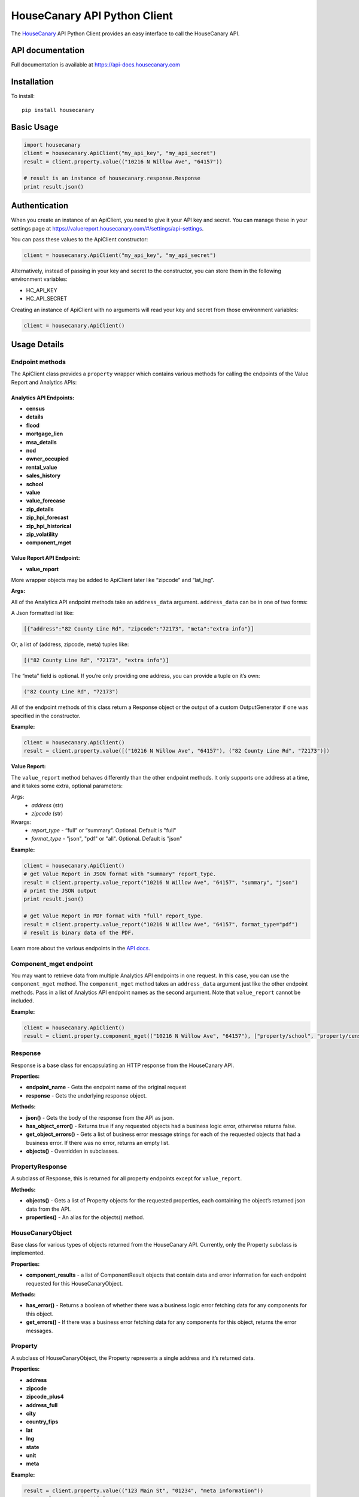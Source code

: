 HouseCanary API Python Client
=============================

The `HouseCanary <http://www.housecanary.com>`_ API Python Client provides an easy interface to call the HouseCanary API.


API documentation
-----------------

Full documentation is available at https://api-docs.housecanary.com

Installation
------------

To install:

::

    pip install housecanary

Basic Usage
-----------

.. code:: python

    import housecanary
    client = housecanary.ApiClient("my_api_key", "my_api_secret")
    result = client.property.value(("10216 N Willow Ave", "64157"))

    # result is an instance of housecanary.response.Response
    print result.json()

Authentication
--------------

When you create an instance of an ApiClient, you need to give it your
API key and secret. You can manage these in your settings page at
https://valuereport.housecanary.com/#/settings/api-settings.

You can pass these values to the ApiClient constructor:

.. code:: python

    client = housecanary.ApiClient("my_api_key", "my_api_secret")

Alternatively, instead of passing in your key and secret to the
constructor, you can store them in the following environment variables:

-  HC\_API\_KEY
-  HC\_API\_SECRET

Creating an instance of ApiClient with no arguments will read your key
and secret from those environment variables:

.. code:: python

    client = housecanary.ApiClient()

Usage Details
-------------

Endpoint methods
~~~~~~~~~~~~~~~~

The ApiClient class provides a ``property`` wrapper which contains
various methods for calling the endpoints of the Value Report and Analytics APIs:

Analytics API Endpoints:
^^^^^^^^^^^^^^^^^^^^^^^^^

-  **census**
-  **details**
-  **flood**
-  **mortgage_lien**
-  **msa_details**
-  **nod**
-  **owner_occupied**
-  **rental_value**
-  **sales_history**
-  **school**
-  **value**
-  **value_forecase**
-  **zip_details**
-  **zip_hpi_forecast**
-  **zip_hpi_historical**
-  **zip_volatility**
-  **component_mget**

Value Report API Endpoint:
^^^^^^^^^^^^^^^^^^^^^^^^^^

- **value_report**

More wrapper objects may be added to ApiClient later like “zipcode” and
“lat\_lng”.

**Args:**
     

All of the Analytics API endpoint methods take an
``address_data`` argument. ``address_data`` can be in one of two forms:

A Json formatted list like:

.. code:: python

    [{"address":"82 County Line Rd", "zipcode":"72173", "meta":"extra info"}]

Or, a list of (address, zipcode, meta) tuples like:

.. code:: python

    [("82 County Line Rd", "72173", "extra info")]

The “meta” field is optional. If you’re only providing one address, you
can provide a tuple on it’s own:

.. code:: python

    ("82 County Line Rd", "72173")

All of the endpoint methods of this class return a Response object or
the output of a custom OutputGenerator if one was specified in the
constructor.

**Example:**
        

.. code:: python

    client = housecanary.ApiClient()
    result = client.property.value([("10216 N Willow Ave", "64157"), ("82 County Line Rd", "72173")])

**Value Report:**
             

The ``value_report`` method behaves differently than the other endpoint
methods. It only supports one address at a time, and it takes some
extra, optional parameters:

Args: 
    - *address* (str) 
    - *zipcode* (str)

Kwargs: 
    - *report\_type* - “full” or “summary”. Optional. Default is "full"
    - *format\_type* - "json", "pdf" or "all". Optional. Default is "json"

**Example:**
        

.. code:: python

    client = housecanary.ApiClient()
    # get Value Report in JSON format with "summary" report_type.
    result = client.property.value_report("10216 N Willow Ave", "64157", "summary", "json")
    # print the JSON output
    print result.json()

    # get Value Report in PDF format with "full" report_type.
    result = client.property.value_report("10216 N Willow Ave", "64157", format_type="pdf")
    # result is binary data of the PDF.

Learn more about the various endpoints in the `API docs. <https://api-docs.housecanary.com/#endpoints>`_


Component_mget endpoint
~~~~~~~~~~~~~~~~~~~~~~~~~~~

You may want to retrieve data from multiple Analytics API endpoints in one request. In this case, you can use the ``component_mget`` method. The ``component_mget`` method takes an ``address_data`` argument just like the other endpoint methods. Pass in a list of Analytics API endpoint names as the second argument. Note that ``value_report`` cannot be included.

**Example:**
        

.. code:: python

    client = housecanary.ApiClient()
    result = client.property.component_mget(("10216 N Willow Ave", "64157"), ["property/school", "property/census", "property/details"])


Response
~~~~~~~~

Response is a base class for encapsulating an HTTP response from the
HouseCanary API.

**Properties:**
           

-  **endpoint\_name** - Gets the endpoint name of the original request
-  **response** - Gets the underlying response object.

**Methods:**


-  **json()** - Gets the body of the response from the API as json.
-  **has\_object\_error()** - Returns true if any requested objects had
   a business logic error, otherwise returns false.
-  **get\_object\_errors()** - Gets a list of business error message
   strings for each of the requested objects that had a business error.
   If there was no error, returns an empty list.
-  **objects()** - Overridden in subclasses.

PropertyResponse
~~~~~~~~~~~~~~~~

A subclass of Response, this is returned for all property endpoints
except for ``value_report``.

**Methods:**
        

-  **objects()** - Gets a list of Property objects for the requested
   properties, each containing the object’s returned json data from the
   API.
-  **properties()** - An alias for the objects() method.

HouseCanaryObject
~~~~~~~~~~~~~~~~~

Base class for various types of objects returned from the HouseCanary
API. Currently, only the Property subclass is implemented.

**Properties:**
           

-  **component\_results** - a list of ComponentResult objects that
   contain data and error information for each endpoint requested for
   this HouseCanaryObject.

**Methods:**
        

-  **has\_error()** - Returns a boolean of whether there was a business
   logic error fetching data for any components for this object.
-  **get\_errors()** - If there was a business error fetching data for
   any components for this object, returns the error messages.

Property
~~~~~~~~

A subclass of HouseCanaryObject, the Property represents a single
address and it’s returned data.

**Properties:**
           

-  **address**
-  **zipcode**
-  **zipcode\_plus4**
-  **address\_full**
-  **city**
-  **country\_fips**
-  **lat**
-  **lng**
-  **state**
-  **unit**
-  **meta**

**Example:**
        

.. code:: python

    result = client.property.value(("123 Main St", "01234", "meta information"))
    p = result.properties()[0]
    print p.address
    # "123 Main St"
    print p.zipcode
    # "01234"
    print p.meta
    # "meta information"
    value_result = p.component_results[0]
    print value_result.component_name
    # 'property/value'
    print value_result.api_code
    # 0
    print value_result.api_code_description
    # 'ok'
    print value_result.json_data
    # {u'value': {u'price_upr': 1575138.0, u'price_lwr': 1326125.0, u'price_mean': 1450632.0, u'fsd': 0.086}}
    print p.has_error()
    # False
    print p.get_errors()
    # []

ValueReportResponse
~~~~~~~~~~~~~~~~~~~

A subclass of Response, this is the object returned for the
``value_report`` endpoint when “json” format\_type is used. It simply
returns the JSON data of the Value Report.

**Example:**
        

.. code:: python

    result = client.property.value_report("123 Main St", "01234")
    print result.json()

Command Line Export Tool
---------------------------
When you install this package, a command line tool called **hc_api_export** is included and installed on your PATH. It allows you to call API endpoints with a CSV file containing addresses and zip codes. It generates an export of the Analytics API data in Excel or CSV format.

To use the command line tool and see its usage instructions:

.. code:: bash

    > hc_api_export -?

License
-------

This API Client Library is made available under the MIT License:

The MIT License (MIT)

Copyright (c) 2016 HouseCanary, Inc

Permission is hereby granted, free of charge, to any person obtaining a
copy of this software and associated documentation files (the
“Software”), to deal in the Software without restriction, including
without limitation the rights to use, copy, modify, merge, publish,
distribute, sublicense, and/or sell copies of the Software, and to
permit persons to whom the Software is furnished to do so, subject to
the following conditions:

The above copyright notice and this permission notice shall be included
in all copies or substantial portions of the Software.

THE SOFTWARE IS PROVIDED “AS IS”, WITHOUT WARRANTY OF ANY KIND, EXPRESS
OR IMPLIED, INCLUDING BUT NOT LIMITED TO THE WARRANTIES OF
MERCHANTABILITY, FITNESS FOR A PARTICULAR PURPOSE AND NONINFRINGEMENT.
IN NO EVENT SHALL THE AUTHORS OR COPYRIGHT HOLDERS BE LIABLE FOR ANY
CLAIM, DAMAGES OR OTHER LIABILITY, WHETHER IN AN ACTION OF CONTRACT,
TORT OR OTHERWISE, ARISING FROM, OUT OF OR IN CONNECTION WITH THE
SOFTWARE OR THE USE OR OTHER DEALINGS IN THE SOFTWARE.

For the avoidance of doubt, the above license does not apply to
HouseCanary’s proprietary software code or APIs, or to any data,
analytics or reports made available by HouseCanary from time to time,
all of which may be licensed pursuant to a separate written agreement
